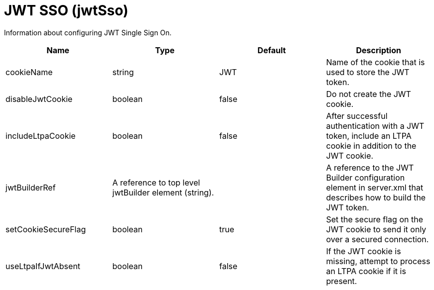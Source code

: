 = +JWT SSO+ (+jwtSso+)
:linkcss: 
:page-layout: config
:nofooter: 

+Information about configuring JWT Single Sign On.+

[cols="a,a,a,a",width="100%"]
|===
|Name|Type|Default|Description

|+cookieName+

|string

|+JWT+

|+Name of the cookie that is used to store the JWT token.+

|+disableJwtCookie+

|boolean

|+false+

|+Do not create the JWT cookie.+

|+includeLtpaCookie+

|boolean

|+false+

|+After successful authentication with a JWT token, include an LTPA cookie in addition to the JWT cookie.+

|+jwtBuilderRef+

|A reference to top level jwtBuilder element (string).

|

|+A reference to the JWT Builder configuration element in server.xml that describes how to build the JWT token.+

|+setCookieSecureFlag+

|boolean

|+true+

|+Set the secure flag on the JWT cookie to send it only over a secured connection.+

|+useLtpaIfJwtAbsent+

|boolean

|+false+

|+If the JWT cookie is missing, attempt to process an LTPA cookie if it is present.+
|===
